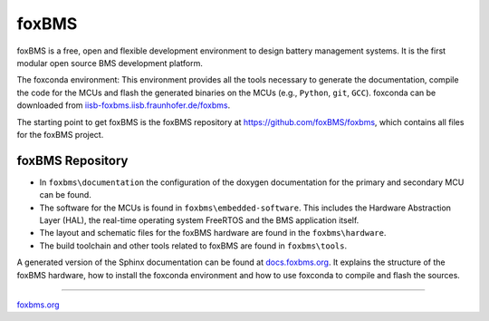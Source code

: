 ######
foxBMS
######

foxBMS is a free, open and flexible development environment to design battery
management systems. It is the first modular open source BMS development
platform.

The foxconda environment: This environment provides all the tools necessary
to generate the documentation, compile the code for the MCUs and flash the
generated binaries on the MCUs (e.g., ``Python``, ``git``, ``GCC``). foxconda
can be downloaded from
`iisb-foxbms.iisb.fraunhofer.de/foxbms <https://iisb-foxbms.iisb.fraunhofer.de/foxbms/>`_.

The starting point to get foxBMS is the foxBMS repository at
https://github.com/foxBMS/foxbms, which
contains all files for the foxBMS project.

foxBMS Repository
=================

- In ``foxbms\documentation`` the configuration of the doxygen documentation
  for the primary and secondary MCU can be found.
- The software for the MCUs is found in ``foxbms\embedded-software``. This
  includes the Hardware Abstraction Layer (HAL), the real-time operating system
  FreeRTOS and the BMS application itself.
- The layout and schematic files for the foxBMS hardware are found in the
  ``foxbms\hardware``.
- The build toolchain and other tools related to foxBMS are found in
  ``foxbms\tools``.

A generated version of the Sphinx documentation can be found at
`docs.foxbms.org <https://docs.foxbms.org>`_. It explains the structure of the
foxBMS hardware, how to install the foxconda environment and how to use
foxconda to compile and flash the sources.

----

`foxbms.org <https://foxbms.org/>`_
